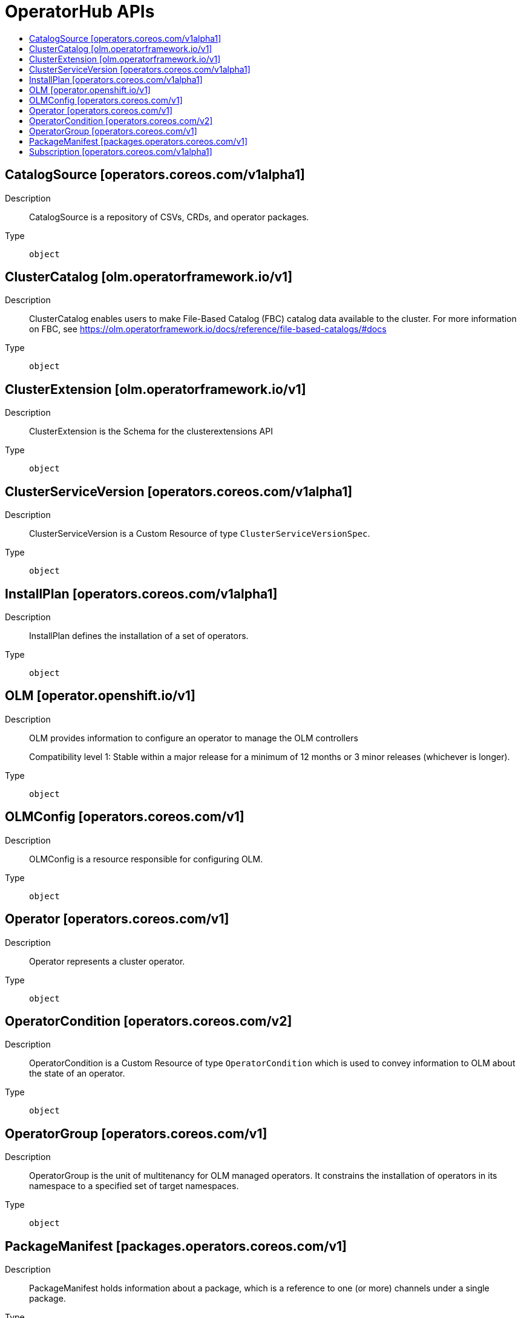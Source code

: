 // Automatically generated by 'openshift-apidocs-gen'. Do not edit.
:_mod-docs-content-type: ASSEMBLY
[id="operatorhub-apis"]
= OperatorHub APIs
:toc: macro
:toc-title:

toc::[]

== CatalogSource [operators.coreos.com/v1alpha1]

Description::
+
--
CatalogSource is a repository of CSVs, CRDs, and operator packages.
--

Type::
  `object`

== ClusterCatalog [olm.operatorframework.io/v1]

Description::
+
--
ClusterCatalog enables users to make File-Based Catalog (FBC) catalog data available to the cluster.
For more information on FBC, see https://olm.operatorframework.io/docs/reference/file-based-catalogs/#docs
--

Type::
  `object`

== ClusterExtension [olm.operatorframework.io/v1]

Description::
+
--
ClusterExtension is the Schema for the clusterextensions API
--

Type::
  `object`

== ClusterServiceVersion [operators.coreos.com/v1alpha1]

Description::
+
--
ClusterServiceVersion is a Custom Resource of type `ClusterServiceVersionSpec`.
--

Type::
  `object`

== InstallPlan [operators.coreos.com/v1alpha1]

Description::
+
--
InstallPlan defines the installation of a set of operators.
--

Type::
  `object`

== OLM [operator.openshift.io/v1]

Description::
+
--
OLM provides information to configure an operator to manage the OLM controllers

Compatibility level 1: Stable within a major release for a minimum of 12 months or 3 minor releases (whichever is longer).
--

Type::
  `object`

== OLMConfig [operators.coreos.com/v1]

Description::
+
--
OLMConfig is a resource responsible for configuring OLM.
--

Type::
  `object`

== Operator [operators.coreos.com/v1]

Description::
+
--
Operator represents a cluster operator.
--

Type::
  `object`

== OperatorCondition [operators.coreos.com/v2]

Description::
+
--
OperatorCondition is a Custom Resource of type `OperatorCondition` which is used to convey information to OLM about the state of an operator.
--

Type::
  `object`

== OperatorGroup [operators.coreos.com/v1]

Description::
+
--
OperatorGroup is the unit of multitenancy for OLM managed operators.
It constrains the installation of operators in its namespace to a specified set of target namespaces.
--

Type::
  `object`

== PackageManifest [packages.operators.coreos.com/v1]

Description::
+
--
PackageManifest holds information about a package, which is a reference to one (or more) channels under a single package.
--

Type::
  `object`

== Subscription [operators.coreos.com/v1alpha1]

Description::
+
--
Subscription keeps operators up to date by tracking changes to Catalogs.
--

Type::
  `object`

